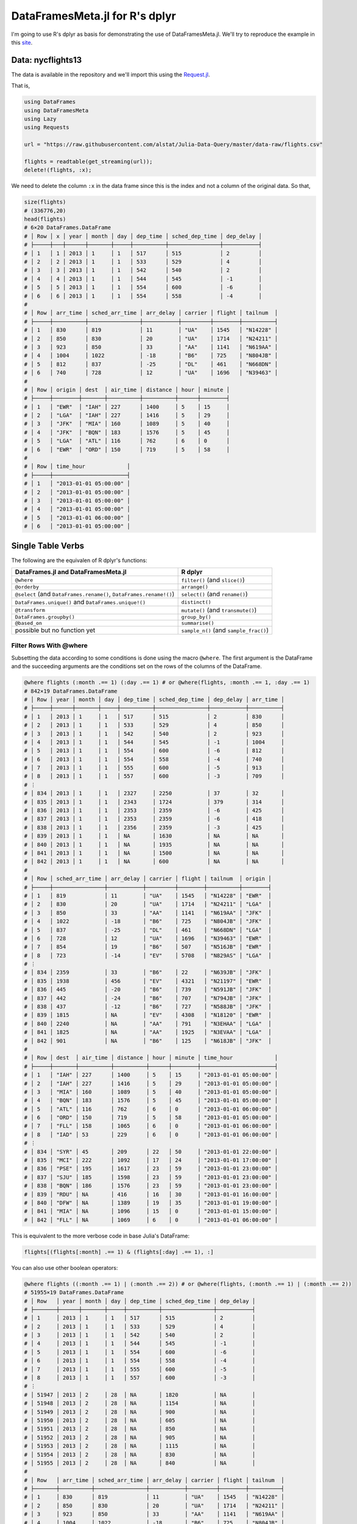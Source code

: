 DataFramesMeta.jl for R's dplyr
=============
I'm going to use R's dplyr as basis for demonstrating the use of DataFramesMeta.jl.
We'll try to reproduce the example in this site_.

.. _site: https://cran.rstudio.com/web/packages/dplyr/vignettes/introduction.html

Data: nycflights13
--------------
The data is available in the repository and we'll import this using the Request.jl_.

.. _Request.jl: https://github.com/JuliaWeb/Requests.jl

That is,

.. code-block:: julia

  using DataFrames
  using DataFramesMeta
  using Lazy
  using Requests

  url = "https://raw.githubusercontent.com/alstat/Julia-Data-Query/master/data-raw/flights.csv"

  flights = readtable(get_streaming(url));
  delete!(flights, :x);

We need to delete the column ``:x`` in the data frame since this is the index
and not a column of the original data. So that,

.. code-block:: julia

  size(flights)
  # (336776,20)
  head(flights)
  # 6×20 DataFrames.DataFrame
  # │ Row │ x │ year │ month │ day │ dep_time │ sched_dep_time │ dep_delay │
  # ├─────┼───┼──────┼───────┼─────┼──────────┼────────────────┼───────────┤
  # │ 1   │ 1 │ 2013 │ 1     │ 1   │ 517      │ 515            │ 2         │
  # │ 2   │ 2 │ 2013 │ 1     │ 1   │ 533      │ 529            │ 4         │
  # │ 3   │ 3 │ 2013 │ 1     │ 1   │ 542      │ 540            │ 2         │
  # │ 4   │ 4 │ 2013 │ 1     │ 1   │ 544      │ 545            │ -1        │
  # │ 5   │ 5 │ 2013 │ 1     │ 1   │ 554      │ 600            │ -6        │
  # │ 6   │ 6 │ 2013 │ 1     │ 1   │ 554      │ 558            │ -4        │
  #
  # │ Row │ arr_time │ sched_arr_time │ arr_delay │ carrier │ flight │ tailnum  │
  # ├─────┼──────────┼────────────────┼───────────┼─────────┼────────┼──────────┤
  # │ 1   │ 830      │ 819            │ 11        │ "UA"    │ 1545   │ "N14228" │
  # │ 2   │ 850      │ 830            │ 20        │ "UA"    │ 1714   │ "N24211" │
  # │ 3   │ 923      │ 850            │ 33        │ "AA"    │ 1141   │ "N619AA" │
  # │ 4   │ 1004     │ 1022           │ -18       │ "B6"    │ 725    │ "N804JB" │
  # │ 5   │ 812      │ 837            │ -25       │ "DL"    │ 461    │ "N668DN" │
  # │ 6   │ 740      │ 728            │ 12        │ "UA"    │ 1696   │ "N39463" │
  #
  # │ Row │ origin │ dest  │ air_time │ distance │ hour │ minute │
  # ├─────┼────────┼───────┼──────────┼──────────┼──────┼────────┤
  # │ 1   │ "EWR"  │ "IAH" │ 227      │ 1400     │ 5    │ 15     │
  # │ 2   │ "LGA"  │ "IAH" │ 227      │ 1416     │ 5    │ 29     │
  # │ 3   │ "JFK"  │ "MIA" │ 160      │ 1089     │ 5    │ 40     │
  # │ 4   │ "JFK"  │ "BQN" │ 183      │ 1576     │ 5    │ 45     │
  # │ 5   │ "LGA"  │ "ATL" │ 116      │ 762      │ 6    │ 0      │
  # │ 6   │ "EWR"  │ "ORD" │ 150      │ 719      │ 5    │ 58     │
  #
  # │ Row │ time_hour             │
  # ├─────┼───────────────────────┤
  # │ 1   │ "2013-01-01 05:00:00" │
  # │ 2   │ "2013-01-01 05:00:00" │
  # │ 3   │ "2013-01-01 05:00:00" │
  # │ 4   │ "2013-01-01 05:00:00" │
  # │ 5   │ "2013-01-01 06:00:00" │
  # │ 6   │ "2013-01-01 05:00:00" │

Single Table Verbs
-------------
The following are the equivalen of R dplyr's functions:

+---------------------------------------------------------------------+----------------------------------------+
| **DataFrames.jl** and **DataFramesMeta.jl**                         | **R dplyr**                            |
+=====================================================================+========================================+
| ``@where``                                                          | ``filter()`` (and ``slice()``)         |
+---------------------------------------------------------------------+----------------------------------------+
| ``@orderby``                                                        | ``arrange()``                          |
+---------------------------------------------------------------------+----------------------------------------+
| ``@select`` (and ``DataFrames.rename()``, ``DataFrames.rename!()``) | ``select()`` (and ``rename()``)        |
+---------------------------------------------------------------------+----------------------------------------+
| ``DataFrames.unique()`` and ``DataFrames.unique!()``                | ``distinct()``                         |
+---------------------------------------------------------------------+----------------------------------------+
| ``@transform``                                                      | ``mutate()`` (and ``transmute()``)     |
+---------------------------------------------------------------------+----------------------------------------+
| ``DataFrames.groupby()``                                            | ``group_by()``                         |
+---------------------------------------------------------------------+----------------------------------------+
| ``@based_on``                                                       | ``summarise()``                        |
+---------------------------------------------------------------------+----------------------------------------+
| possible but no function yet                                        | ``sample_n()`` (and ``sample_frac()``) |
+---------------------------------------------------------------------+----------------------------------------+

Filter Rows With @where
~~~~~~~~~~~~~~~
Subsetting the data according to some conditions is done using the macro ``@where``.
The first argument is the DataFrame and the succeeding arguments are the conditions
set on the rows of the columns of the DataFrame.

.. code-block:: julia

  @where flights (:month .== 1) (:day .== 1) # or @where(flights, :month .== 1, :day .== 1)
  # 842×19 DataFrames.DataFrame
  # │ Row │ year │ month │ day │ dep_time │ sched_dep_time │ dep_delay │ arr_time │
  # ├─────┼──────┼───────┼─────┼──────────┼────────────────┼───────────┼──────────┤
  # │ 1   │ 2013 │ 1     │ 1   │ 517      │ 515            │ 2         │ 830      │
  # │ 2   │ 2013 │ 1     │ 1   │ 533      │ 529            │ 4         │ 850      │
  # │ 3   │ 2013 │ 1     │ 1   │ 542      │ 540            │ 2         │ 923      │
  # │ 4   │ 2013 │ 1     │ 1   │ 544      │ 545            │ -1        │ 1004     │
  # │ 5   │ 2013 │ 1     │ 1   │ 554      │ 600            │ -6        │ 812      │
  # │ 6   │ 2013 │ 1     │ 1   │ 554      │ 558            │ -4        │ 740      │
  # │ 7   │ 2013 │ 1     │ 1   │ 555      │ 600            │ -5        │ 913      │
  # │ 8   │ 2013 │ 1     │ 1   │ 557      │ 600            │ -3        │ 709      │
  # ⋮
  # │ 834 │ 2013 │ 1     │ 1   │ 2327     │ 2250           │ 37        │ 32       │
  # │ 835 │ 2013 │ 1     │ 1   │ 2343     │ 1724           │ 379       │ 314      │
  # │ 836 │ 2013 │ 1     │ 1   │ 2353     │ 2359           │ -6        │ 425      │
  # │ 837 │ 2013 │ 1     │ 1   │ 2353     │ 2359           │ -6        │ 418      │
  # │ 838 │ 2013 │ 1     │ 1   │ 2356     │ 2359           │ -3        │ 425      │
  # │ 839 │ 2013 │ 1     │ 1   │ NA       │ 1630           │ NA        │ NA       │
  # │ 840 │ 2013 │ 1     │ 1   │ NA       │ 1935           │ NA        │ NA       │
  # │ 841 │ 2013 │ 1     │ 1   │ NA       │ 1500           │ NA        │ NA       │
  # │ 842 │ 2013 │ 1     │ 1   │ NA       │ 600            │ NA        │ NA       │
  #
  # │ Row │ sched_arr_time │ arr_delay │ carrier │ flight │ tailnum  │ origin │
  # ├─────┼────────────────┼───────────┼─────────┼────────┼──────────┼────────┤
  # │ 1   │ 819            │ 11        │ "UA"    │ 1545   │ "N14228" │ "EWR"  │
  # │ 2   │ 830            │ 20        │ "UA"    │ 1714   │ "N24211" │ "LGA"  │
  # │ 3   │ 850            │ 33        │ "AA"    │ 1141   │ "N619AA" │ "JFK"  │
  # │ 4   │ 1022           │ -18       │ "B6"    │ 725    │ "N804JB" │ "JFK"  │
  # │ 5   │ 837            │ -25       │ "DL"    │ 461    │ "N668DN" │ "LGA"  │
  # │ 6   │ 728            │ 12        │ "UA"    │ 1696   │ "N39463" │ "EWR"  │
  # │ 7   │ 854            │ 19        │ "B6"    │ 507    │ "N516JB" │ "EWR"  │
  # │ 8   │ 723            │ -14       │ "EV"    │ 5708   │ "N829AS" │ "LGA"  │
  # ⋮
  # │ 834 │ 2359           │ 33        │ "B6"    │ 22     │ "N639JB" │ "JFK"  │
  # │ 835 │ 1938           │ 456       │ "EV"    │ 4321   │ "N21197" │ "EWR"  │
  # │ 836 │ 445            │ -20       │ "B6"    │ 739    │ "N591JB" │ "JFK"  │
  # │ 837 │ 442            │ -24       │ "B6"    │ 707    │ "N794JB" │ "JFK"  │
  # │ 838 │ 437            │ -12       │ "B6"    │ 727    │ "N588JB" │ "JFK"  │
  # │ 839 │ 1815           │ NA        │ "EV"    │ 4308   │ "N18120" │ "EWR"  │
  # │ 840 │ 2240           │ NA        │ "AA"    │ 791    │ "N3EHAA" │ "LGA"  │
  # │ 841 │ 1825           │ NA        │ "AA"    │ 1925   │ "N3EVAA" │ "LGA"  │
  # │ 842 │ 901            │ NA        │ "B6"    │ 125    │ "N618JB" │ "JFK"  │
  #
  # │ Row │ dest  │ air_time │ distance │ hour │ minute │ time_hour             │
  # ├─────┼───────┼──────────┼──────────┼──────┼────────┼───────────────────────┤
  # │ 1   │ "IAH" │ 227      │ 1400     │ 5    │ 15     │ "2013-01-01 05:00:00" │
  # │ 2   │ "IAH" │ 227      │ 1416     │ 5    │ 29     │ "2013-01-01 05:00:00" │
  # │ 3   │ "MIA" │ 160      │ 1089     │ 5    │ 40     │ "2013-01-01 05:00:00" │
  # │ 4   │ "BQN" │ 183      │ 1576     │ 5    │ 45     │ "2013-01-01 05:00:00" │
  # │ 5   │ "ATL" │ 116      │ 762      │ 6    │ 0      │ "2013-01-01 06:00:00" │
  # │ 6   │ "ORD" │ 150      │ 719      │ 5    │ 58     │ "2013-01-01 05:00:00" │
  # │ 7   │ "FLL" │ 158      │ 1065     │ 6    │ 0      │ "2013-01-01 06:00:00" │
  # │ 8   │ "IAD" │ 53       │ 229      │ 6    │ 0      │ "2013-01-01 06:00:00" │
  # ⋮
  # │ 834 │ "SYR" │ 45       │ 209      │ 22   │ 50     │ "2013-01-01 22:00:00" │
  # │ 835 │ "MCI" │ 222      │ 1092     │ 17   │ 24     │ "2013-01-01 17:00:00" │
  # │ 836 │ "PSE" │ 195      │ 1617     │ 23   │ 59     │ "2013-01-01 23:00:00" │
  # │ 837 │ "SJU" │ 185      │ 1598     │ 23   │ 59     │ "2013-01-01 23:00:00" │
  # │ 838 │ "BQN" │ 186      │ 1576     │ 23   │ 59     │ "2013-01-01 23:00:00" │
  # │ 839 │ "RDU" │ NA       │ 416      │ 16   │ 30     │ "2013-01-01 16:00:00" │
  # │ 840 │ "DFW" │ NA       │ 1389     │ 19   │ 35     │ "2013-01-01 19:00:00" │
  # │ 841 │ "MIA" │ NA       │ 1096     │ 15   │ 0      │ "2013-01-01 15:00:00" │
  # │ 842 │ "FLL" │ NA       │ 1069     │ 6    │ 0      │ "2013-01-01 06:00:00" │

This is equivalent to the more verbose code in base Julia's DataFrame:

.. code-block:: julia

  flights[(flights[:month] .== 1) & (flights[:day] .== 1), :]

You can also use other boolean operators:

.. code-block:: julia

  @where flights ((:month .== 1) | (:month .== 2)) # or @where(flights, (:month .== 1) | (:month .== 2))
  # 51955×19 DataFrames.DataFrame
  # │ Row   │ year │ month │ day │ dep_time │ sched_dep_time │ dep_delay │
  # ├───────┼──────┼───────┼─────┼──────────┼────────────────┼───────────┤
  # │ 1     │ 2013 │ 1     │ 1   │ 517      │ 515            │ 2         │
  # │ 2     │ 2013 │ 1     │ 1   │ 533      │ 529            │ 4         │
  # │ 3     │ 2013 │ 1     │ 1   │ 542      │ 540            │ 2         │
  # │ 4     │ 2013 │ 1     │ 1   │ 544      │ 545            │ -1        │
  # │ 5     │ 2013 │ 1     │ 1   │ 554      │ 600            │ -6        │
  # │ 6     │ 2013 │ 1     │ 1   │ 554      │ 558            │ -4        │
  # │ 7     │ 2013 │ 1     │ 1   │ 555      │ 600            │ -5        │
  # │ 8     │ 2013 │ 1     │ 1   │ 557      │ 600            │ -3        │
  # ⋮
  # │ 51947 │ 2013 │ 2     │ 28  │ NA       │ 1820           │ NA        │
  # │ 51948 │ 2013 │ 2     │ 28  │ NA       │ 1154           │ NA        │
  # │ 51949 │ 2013 │ 2     │ 28  │ NA       │ 900            │ NA        │
  # │ 51950 │ 2013 │ 2     │ 28  │ NA       │ 605            │ NA        │
  # │ 51951 │ 2013 │ 2     │ 28  │ NA       │ 850            │ NA        │
  # │ 51952 │ 2013 │ 2     │ 28  │ NA       │ 905            │ NA        │
  # │ 51953 │ 2013 │ 2     │ 28  │ NA       │ 1115           │ NA        │
  # │ 51954 │ 2013 │ 2     │ 28  │ NA       │ 830            │ NA        │
  # │ 51955 │ 2013 │ 2     │ 28  │ NA       │ 840            │ NA        │
  #
  # │ Row   │ arr_time │ sched_arr_time │ arr_delay │ carrier │ flight │ tailnum  │
  # ├───────┼──────────┼────────────────┼───────────┼─────────┼────────┼──────────┤
  # │ 1     │ 830      │ 819            │ 11        │ "UA"    │ 1545   │ "N14228" │
  # │ 2     │ 850      │ 830            │ 20        │ "UA"    │ 1714   │ "N24211" │
  # │ 3     │ 923      │ 850            │ 33        │ "AA"    │ 1141   │ "N619AA" │
  # │ 4     │ 1004     │ 1022           │ -18       │ "B6"    │ 725    │ "N804JB" │
  # │ 5     │ 812      │ 837            │ -25       │ "DL"    │ 461    │ "N668DN" │
  # │ 6     │ 740      │ 728            │ 12        │ "UA"    │ 1696   │ "N39463" │
  # │ 7     │ 913      │ 854            │ 19        │ "B6"    │ 507    │ "N516JB" │
  # │ 8     │ 709      │ 723            │ -14       │ "EV"    │ 5708   │ "N829AS" │
  # ⋮
  # │ 51947 │ NA       │ 2003           │ NA        │ "EV"    │ 5409   │ "N740EV" │
  # │ 51948 │ NA       │ 1447           │ NA        │ "B6"    │ 27     │ "N274JB" │
  # │ 51949 │ NA       │ 1020           │ NA        │ "US"    │ 2120   │ NA       │
  # │ 51950 │ NA       │ 805            │ NA        │ "MQ"    │ 4401   │ "N730MQ" │
  # │ 51951 │ NA       │ 1035           │ NA        │ "MQ"    │ 4558   │ "N737MQ" │
  # │ 51952 │ NA       │ 1115           │ NA        │ "MQ"    │ 4478   │ "N722MQ" │
  # │ 51953 │ NA       │ 1310           │ NA        │ "MQ"    │ 4485   │ "N725MQ" │
  # │ 51954 │ NA       │ 1205           │ NA        │ "UA"    │ 1480   │ NA       │
  # │ 51955 │ NA       │ 1147           │ NA        │ "UA"    │ 443    │ NA       │
  #
  # │ Row   │ origin │ dest  │ air_time │ distance │ hour │ minute │
  # ├───────┼────────┼───────┼──────────┼──────────┼──────┼────────┤
  # │ 1     │ "EWR"  │ "IAH" │ 227      │ 1400     │ 5    │ 15     │
  # │ 2     │ "LGA"  │ "IAH" │ 227      │ 1416     │ 5    │ 29     │
  # │ 3     │ "JFK"  │ "MIA" │ 160      │ 1089     │ 5    │ 40     │
  # │ 4     │ "JFK"  │ "BQN" │ 183      │ 1576     │ 5    │ 45     │
  # │ 5     │ "LGA"  │ "ATL" │ 116      │ 762      │ 6    │ 0      │
  # │ 6     │ "EWR"  │ "ORD" │ 150      │ 719      │ 5    │ 58     │
  # │ 7     │ "EWR"  │ "FLL" │ 158      │ 1065     │ 6    │ 0      │
  # │ 8     │ "LGA"  │ "IAD" │ 53       │ 229      │ 6    │ 0      │
  # ⋮
  # │ 51947 │ "LGA"  │ "MSN" │ NA       │ 812      │ 18   │ 20     │
  # │ 51948 │ "JFK"  │ "TPA" │ NA       │ 1005     │ 11   │ 54     │
  # │ 51949 │ "LGA"  │ "BOS" │ NA       │ 184      │ 9    │ 0      │
  # │ 51950 │ "LGA"  │ "DTW" │ NA       │ 502      │ 6    │ 5      │
  # │ 51951 │ "LGA"  │ "CLE" │ NA       │ 419      │ 8    │ 50     │
  # │ 51952 │ "LGA"  │ "DTW" │ NA       │ 502      │ 9    │ 5      │
  # │ 51953 │ "LGA"  │ "CMH" │ NA       │ 479      │ 11   │ 15     │
  # │ 51954 │ "EWR"  │ "SFO" │ NA       │ 2565     │ 8    │ 30     │
  # │ 51955 │ "JFK"  │ "LAX" │ NA       │ 2475     │ 8    │ 40     │
  #
  # │ Row   │ time_hour             │
  # ├───────┼───────────────────────┤
  # │ 1     │ "2013-01-01 05:00:00" │
  # │ 2     │ "2013-01-01 05:00:00" │
  # │ 3     │ "2013-01-01 05:00:00" │
  # │ 4     │ "2013-01-01 05:00:00" │
  # │ 5     │ "2013-01-01 06:00:00" │
  # │ 6     │ "2013-01-01 05:00:00" │
  # │ 7     │ "2013-01-01 06:00:00" │
  # │ 8     │ "2013-01-01 06:00:00" │
  # ⋮
  # │ 51947 │ "2013-02-28 18:00:00" │
  # │ 51948 │ "2013-02-28 11:00:00" │
  # │ 51949 │ "2013-02-28 09:00:00" │
  # │ 51950 │ "2013-02-28 06:00:00" │
  # │ 51951 │ "2013-02-28 08:00:00" │
  # │ 51952 │ "2013-02-28 09:00:00" │
  # │ 51953 │ "2013-02-28 11:00:00" │
  # │ 51954 │ "2013-02-28 08:00:00" │
  # │ 51955 │ "2013-02-28 08:00:00" │

To select rows by position, simply do the following:

.. code-block:: julia

  @where flights 1:10
  # 10×19 DataFrames.DataFrame
  # │ Row │ year │ month │ day │ dep_time │ sched_dep_time │ dep_delay │ arr_time │
  # ├─────┼──────┼───────┼─────┼──────────┼────────────────┼───────────┼──────────┤
  # │ 1   │ 2013 │ 1     │ 1   │ 517      │ 515            │ 2         │ 830      │
  # │ 2   │ 2013 │ 1     │ 1   │ 533      │ 529            │ 4         │ 850      │
  # │ 3   │ 2013 │ 1     │ 1   │ 542      │ 540            │ 2         │ 923      │
  # │ 4   │ 2013 │ 1     │ 1   │ 544      │ 545            │ -1        │ 1004     │
  # │ 5   │ 2013 │ 1     │ 1   │ 554      │ 600            │ -6        │ 812      │
  # │ 6   │ 2013 │ 1     │ 1   │ 554      │ 558            │ -4        │ 740      │
  # │ 7   │ 2013 │ 1     │ 1   │ 555      │ 600            │ -5        │ 913      │
  # │ 8   │ 2013 │ 1     │ 1   │ 557      │ 600            │ -3        │ 709      │
  # │ 9   │ 2013 │ 1     │ 1   │ 557      │ 600            │ -3        │ 838      │
  # │ 10  │ 2013 │ 1     │ 1   │ 558      │ 600            │ -2        │ 753      │
  #
  # │ Row │ sched_arr_time │ arr_delay │ carrier │ flight │ tailnum  │ origin │
  # ├─────┼────────────────┼───────────┼─────────┼────────┼──────────┼────────┤
  # │ 1   │ 819            │ 11        │ "UA"    │ 1545   │ "N14228" │ "EWR"  │
  # │ 2   │ 830            │ 20        │ "UA"    │ 1714   │ "N24211" │ "LGA"  │
  # │ 3   │ 850            │ 33        │ "AA"    │ 1141   │ "N619AA" │ "JFK"  │
  # │ 4   │ 1022           │ -18       │ "B6"    │ 725    │ "N804JB" │ "JFK"  │
  # │ 5   │ 837            │ -25       │ "DL"    │ 461    │ "N668DN" │ "LGA"  │
  # │ 6   │ 728            │ 12        │ "UA"    │ 1696   │ "N39463" │ "EWR"  │
  # │ 7   │ 854            │ 19        │ "B6"    │ 507    │ "N516JB" │ "EWR"  │
  # │ 8   │ 723            │ -14       │ "EV"    │ 5708   │ "N829AS" │ "LGA"  │
  # │ 9   │ 846            │ -8        │ "B6"    │ 79     │ "N593JB" │ "JFK"  │
  # │ 10  │ 745            │ 8         │ "AA"    │ 301    │ "N3ALAA" │ "LGA"  │
  #
  # │ Row │ dest  │ air_time │ distance │ hour │ minute │ time_hour             │
  # ├─────┼───────┼──────────┼──────────┼──────┼────────┼───────────────────────┤
  # │ 1   │ "IAH" │ 227      │ 1400     │ 5    │ 15     │ "2013-01-01 05:00:00" │
  # │ 2   │ "IAH" │ 227      │ 1416     │ 5    │ 29     │ "2013-01-01 05:00:00" │
  # │ 3   │ "MIA" │ 160      │ 1089     │ 5    │ 40     │ "2013-01-01 05:00:00" │
  # │ 4   │ "BQN" │ 183      │ 1576     │ 5    │ 45     │ "2013-01-01 05:00:00" │
  # │ 5   │ "ATL" │ 116      │ 762      │ 6    │ 0      │ "2013-01-01 06:00:00" │
  # │ 6   │ "ORD" │ 150      │ 719      │ 5    │ 58     │ "2013-01-01 05:00:00" │
  # │ 7   │ "FLL" │ 158      │ 1065     │ 6    │ 0      │ "2013-01-01 06:00:00" │
  # │ 8   │ "IAD" │ 53       │ 229      │ 6    │ 0      │ "2013-01-01 06:00:00" │
  # │ 9   │ "MCO" │ 140      │ 944      │ 6    │ 0      │ "2013-01-01 06:00:00" │
  # │ 10  │ "ORD" │ 138      │ 733      │ 6    │ 0      │ "2013-01-01 06:00:00" │

Arrange Rows With @orderby
~~~~~~~~~~~~~~~
